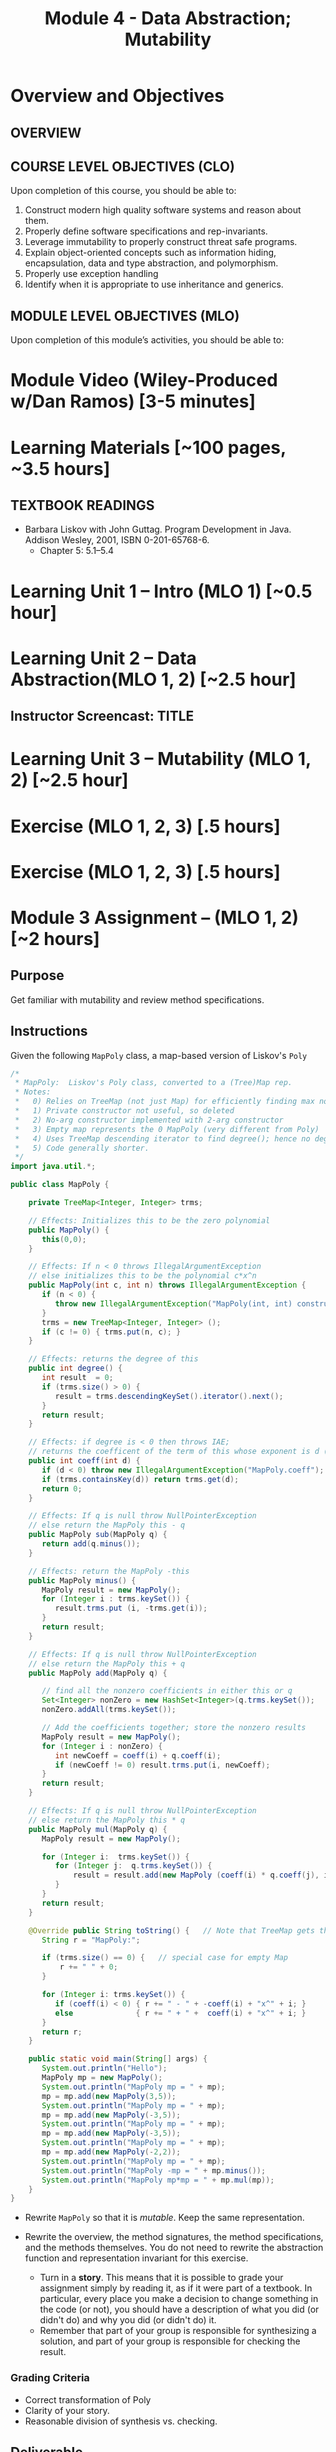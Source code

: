 #+TITLE: Module 4 - Data Abstraction; Mutability 

#+HTML_HEAD: <link rel="stylesheet" href="https://dynaroars.github.io/files/org.css">

* Overview and Objectives 
** OVERVIEW 

** COURSE LEVEL OBJECTIVES (CLO) 
Upon completion of this course, you should be able to:

1. Construct modern high quality software systems and reason about them. 
2. Properly define software specifications and rep-invariants. 
3. Leverage immutability to properly construct threat safe programs. 
4. Explain object-oriented concepts such as information hiding, encapsulation, data and type abstraction, and polymorphism. 
5. Properly use exception handling 
6. Identify when it is appropriate to use inheritance and generics.  
 
** MODULE LEVEL OBJECTIVES (MLO) 
Upon completion of this module’s activities, you should be able to: 

* Module Video (Wiley-Produced w/Dan Ramos) [3-5 minutes]
#+begin_comment
#+end_comment
  

* Learning Materials [~100 pages, ~3.5 hours]
** TEXTBOOK READINGS
- Barbara Liskov with John Guttag. Program Development in Java. Addison Wesley, 2001, ISBN 0-201-65768-6. 
  - Chapter 5:  5.1--5.4
  
* Learning Unit 1 – Intro (MLO 1) [~0.5 hour]



* Learning Unit 2 – Data Abstraction(MLO 1, 2) [~2.5 hour]


** Instructor Screencast: TITLE

* Learning Unit 3 – Mutability (MLO 1, 2) [~2.5 hour]

* Exercise (MLO 1, 2, 3) [.5 hours] 

* Exercise (MLO 1, 2, 3) [.5 hours]


* Module 3 Assignment – (MLO 1, 2) [~2 hours]  
 
** Purpose 
   Get familiar with mutability and review method specifications.

** Instructions

Given the following =MapPoly= class, a map-based version of Liskov's =Poly=

#+begin_src java
  /*
   ,* MapPoly:  Liskov's Poly class, converted to a (Tree)Map rep.
   ,* Notes:
   ,*   0) Relies on TreeMap (not just Map) for efficiently finding max nonzero coefficient
   ,*   1) Private constructor not useful, so deleted
   ,*   2) No-arg constructor implemented with 2-arg constructor
   ,*   3) Empty map represents the 0 MapPoly (very different from Poly)
   ,*   4) Uses TreeMap descending iterator to find degree(); hence no deg variable
   ,*   5) Code generally shorter.
   ,*/
  import java.util.*;

  public class MapPoly {

      private TreeMap<Integer, Integer> trms;

      // Effects: Initializes this to be the zero polynomial
      public MapPoly() {
         this(0,0);
      }

      // Effects: If n < 0 throws IllegalArgumentException
      // else initializes this to be the polynomial c*x^n
      public MapPoly(int c, int n) throws IllegalArgumentException {
         if (n < 0) {
            throw new IllegalArgumentException("MapPoly(int, int) constructor");
         }
         trms = new TreeMap<Integer, Integer> ();
         if (c != 0) { trms.put(n, c); }
      }

      // Effects: returns the degree of this
      public int degree() {
         int result  = 0;
         if (trms.size() > 0) {
            result = trms.descendingKeySet().iterator().next();
         }
         return result;
      }

      // Effects: if degree is < 0 then throws IAE;
      // returns the coefficent of the term of this whose exponent is d (otherwise return 0)
      public int coeff(int d) {
         if (d < 0) throw new IllegalArgumentException("MapPoly.coeff");
         if (trms.containsKey(d)) return trms.get(d);
         return 0;
      }

      // Effects: If q is null throw NullPointerException
      // else return the MapPoly this - q
      public MapPoly sub(MapPoly q) {
         return add(q.minus());
      }

      // Effects: return the MapPoly -this
      public MapPoly minus() {
         MapPoly result = new MapPoly();
         for (Integer i : trms.keySet()) {
            result.trms.put (i, -trms.get(i));
         }
         return result;
      }

      // Effects: If q is null throw NullPointerException
      // else return the MapPoly this + q
      public MapPoly add(MapPoly q) {
       
         // find all the nonzero coefficients in either this or q
         Set<Integer> nonZero = new HashSet<Integer>(q.trms.keySet());
         nonZero.addAll(trms.keySet());

         // Add the coefficients together; store the nonzero results
         MapPoly result = new MapPoly();
         for (Integer i : nonZero) {
            int newCoeff = coeff(i) + q.coeff(i);
            if (newCoeff != 0) result.trms.put(i, newCoeff);
         }
         return result;
      }

      // Effects: If q is null throw NullPointerException
      // else return the MapPoly this * q
      public MapPoly mul(MapPoly q) {
         MapPoly result = new MapPoly();

         for (Integer i:  trms.keySet()) {
            for (Integer j:  q.trms.keySet()) {
                result = result.add(new MapPoly (coeff(i) * q.coeff(j), i+j));
            }
         }
         return result;
      }

      @Override public String toString() {   // Note that TreeMap gets the order right
         String r = "MapPoly:";

         if (trms.size() == 0) {   // special case for empty Map
             r += " " + 0;
         }

         for (Integer i: trms.keySet()) {
            if (coeff(i) < 0) { r += " - " + -coeff(i) + "x^" + i; }
            else              { r += " + " +  coeff(i) + "x^" + i; }
         }
         return r;
      }

      public static void main(String[] args) { 
         System.out.println("Hello");
         MapPoly mp = new MapPoly();
         System.out.println("MapPoly mp = " + mp);
         mp = mp.add(new MapPoly(3,5));
         System.out.println("MapPoly mp = " + mp);
         mp = mp.add(new MapPoly(-3,5));
         System.out.println("MapPoly mp = " + mp);
         mp = mp.add(new MapPoly(-3,5));
         System.out.println("MapPoly mp = " + mp);
         mp = mp.add(new MapPoly(-2,2));
         System.out.println("MapPoly mp = " + mp);
         System.out.println("MapPoly -mp = " + mp.minus());
         System.out.println("MapPoly mp*mp = " + mp.mul(mp));
      }
  }

#+end_src

    - Rewrite =MapPoly= so that it is /mutable/. Keep the same representation.
    - Rewrite the overview, the method signatures, the method specifications, and the methods themselves. You do not need to rewrite the abstraction function and representation invariant for this exercise.

     - Turn in a *story*. This means that it is possible to grade your assignment simply by reading it, as if it were part of a textbook. In particular, every place you make a decision to change something in the code (or not), you should have a description of what you did (or didn't do) and why you did (or didn't do) it.
     - Remember that part of your group is responsible for synthesizing a solution, and part of your group is responsible for checking the result.

*** Grading Criteria
    - Correct transformation of Poly
    - Clarity of your story.
    - Reasonable division of synthesis vs. checking.  

** Deliverable 
- Submit a =.java= file for your implementation. 

** Due Date 
Your assignment is due by Sunday 11:59 PM, ET. 

* Module 4 Quiz (MLO 1, 2) [~.5 hour] 
 
** Purpose 
Quizzes in this course give you an opportunity to demonstrate your knowledge of the subject material. 

** Instructions 
*Immutatiblity*: Consider a partial version of a /mutable/ ~Stack~ class:
   #+begin_src java
     public class Stack {

         private Object[] elements;
         private int size = 0;

         public Stack() { this.elements = new Object[0]; }

         public void push (Object e) {
             ensureCapacity();      // implementation omitted from quiz
             elements[size++] = e;
         }

         public Object pop () {
             if (size == 0) throw new IllegalStateException("Stack.pop");
             Object result = elements[--size];
             elements[size] = null;
             return result;
         }
     }

   #+end_src
   Also consider the following client interaction with ~Stack~
   #+begin_src java
     Stack s = new Stack();
     s.push("cat");
     s.push("dog");
     System.out.println(s.pop());
   #+end_src
   
     *Q*: What methods would be needed to convert the client interaction into an equivalent interaction with an /immutable/ version called ~IStack~? For each method, give *just the method header* - not the contract or implemetation. Note:  the mutable version of ~pop~ has two behaviors: modifies the ~Stack~ *and* returns the top element.

   
#+begin_center SOLUTION
     public class IStack{
     public IStack push(Object e){
     // return new IStack() .... 
     }

     public IStack pop (){
     // return new IStack object
     }

     public Object top(){
     // return the top of the stack 
     }

     }
#+end_center



The quiz is 30 minutes in length. 
The quiz is closed-book.

** Deliverable 
Use the link above to take the quiz.

** Due Date 
Your quiz submission is due by Sunday 11:59 PM, ET. 

 
